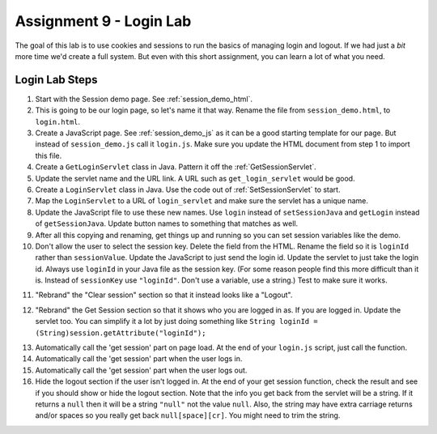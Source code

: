 Assignment 9 - Login Lab
========================

.. image:: login.svg
    :width: 15%
    :class: right-image

The goal of this lab is to use cookies and sessions to run the basics of
managing login and logout. If we had just a *bit* more time we'd create
a full system. But even with this short assignment, you can learn a lot
of what you need.

Login Lab Steps
---------------

1.  Start with the Session demo page. See :ref:`session_demo_html`.
2.  This is going to be our login page, so let's name it that way.
    Rename the file from ``session_demo.html``, to ``login.html``.
3.  Create a JavaScript page. See :ref:`session_demo_js` as it can be a good
    starting template for our page.
    But instead of ``session_demo.js`` call it ``login.js``. Make sure you update
    the HTML document from step 1 to import this file.
4.  Create a ``GetLoginServlet`` class in Java. Pattern it off the
    :ref:`GetSessionServlet`.
5.  Update the servlet name and the URL link. A URL such as ``get_login_servlet``
    would be good.
6.  Create a ``LoginServlet`` class in Java. Use the code out of
    :ref:`SetSessionServlet` to start.
7.  Map the ``LoginServlet`` to a URL of ``login_servlet`` and make sure the
    servlet has a unique name.
8.  Update the JavaScript file to use these new names. Use ``login`` instead
    of ``setSessionJava`` and ``getLogin`` instead of ``getSessionJava``. Update
    button names to something that matches as well.
9.  After all this copying and renaming, get things up and running so you can
    set session variables like the demo.
10.  Don't allow the user to select the session key. Delete the field from the
     HTML. Rename the field so it is ``loginId`` rather than ``sessionValue``.
     Update the JavaScript to just send the login id. Update the servlet to just
     take the login id.
     Always use ``loginId`` in your Java file as the session key.
     (For some reason people find this more difficult than it is. Instead of
     ``sessionKey`` use ``"loginId"``. Don't use a variable, use a string.)
     Test to make sure it works.


.. image:: login.png

11. "Rebrand" the "Clear session" section so that it instead looks like a "Logout".

.. image:: logout.png

12. "Rebrand" the Get Session section so that it shows who you are logged in as.
    If you are logged in.
    Update the servlet too. You can simplify it a lot by just doing something
    like ``String loginId = (String)session.getAttribute("loginId");``

.. image:: get_login_info.png

13. Automatically call the 'get session' part on page load. At the end of your
    ``login.js`` script, just call the function.
14. Automatically call the 'get session' part when the user logs in.
15. Automatically call the 'get session' part when the user logs out.
16. Hide the logout section if the user isn't logged in. At the end of your
    get session function, check the result and see if you should show or hide
    the logout section. Note that the info you get back from the servlet will
    be a string. If it returns a ``null`` then it will be a string ``"null"``
    not the value ``null``. Also, the string may have extra carriage returns
    and/or spaces so you really get back ``null[space][cr]``. You might need
    to trim the string.

.. image:: graduation.svg
    :width: 100%